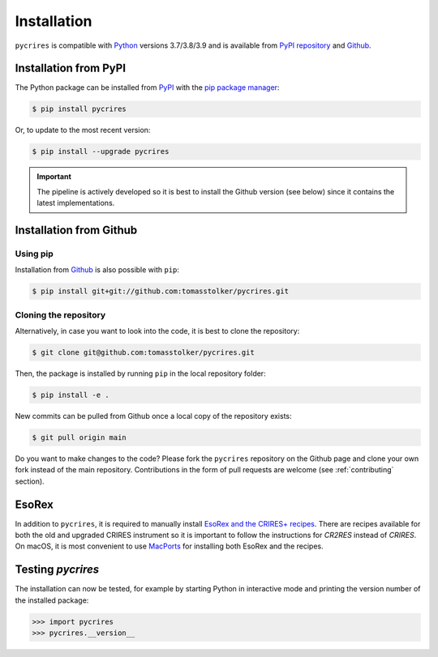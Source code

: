 .. _installation:

Installation
============

``pycrires`` is compatible with `Python <https://www.python.org>`_ versions 3.7/3.8/3.9 and is available from `PyPI repository <https://pypi.org/project/pycrires/>`_ and `Github <https://github.com/tomasstolker/pycrires>`_.

Installation from PyPI
----------------------

The Python package can be installed from `PyPI <https://pypi.org/project/pycrires/>`_ with the `pip package manager <https://packaging.python.org/tutorials/installing-packages/>`_:

.. code-block:: console

    $ pip install pycrires

Or, to update to the most recent version:

.. code-block:: console

   $ pip install --upgrade pycrires

.. important::
   The pipeline is actively developed so it is best to install the Github version (see below) since it contains the latest implementations.

Installation from Github
------------------------

Using pip
^^^^^^^^^

Installation from `Github <https://github.com/tomasstolker/pycrires>`_ is also possible with ``pip``:

.. code-block:: console

    $ pip install git+git://github.com:tomasstolker/pycrires.git

Cloning the repository
^^^^^^^^^^^^^^^^^^^^^^

Alternatively, in case you want to look into the code, it is best to clone the repository:

.. code-block:: console

    $ git clone git@github.com:tomasstolker/pycrires.git

Then, the package is installed by running ``pip`` in the local repository folder:

.. code-block:: console

    $ pip install -e .

New commits can be pulled from Github once a local copy of the repository exists:

.. code-block:: console

    $ git pull origin main

Do you want to make changes to the code? Please fork the ``pycrires`` repository on the Github page and clone your own fork instead of the main repository. Contributions in the form of pull requests are welcome (see :ref:`contributing` section).

EsoRex
------

In addition to ``pycrires``, it is required to manually install `EsoRex and the CRIRES+ recipes <https://www.eso.org/sci/software/pipelines/>`_. There are recipes available for both the old and upgraded CRIRES instrument so it is important to follow the instructions for *CR2RES* instead of *CRIRES*. On macOS, it is most convenient to use `MacPorts <https://www.eso.org/sci/software/pipelines/installation/macports.html>`_ for installing both EsoRex and the recipes.

Testing `pycrires`
------------------

The installation can now be tested, for example by starting Python in interactive mode and printing the version number of the installed package:

.. code-block:: python

    >>> import pycrires
    >>> pycrires.__version__
